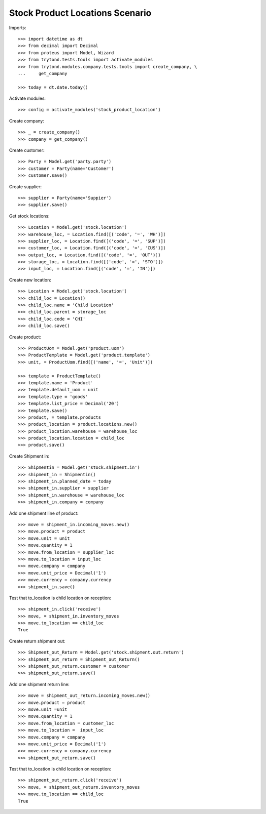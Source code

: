 ================================
Stock Product Locations Scenario
================================

Imports::

    >>> import datetime as dt
    >>> from decimal import Decimal
    >>> from proteus import Model, Wizard
    >>> from trytond.tests.tools import activate_modules
    >>> from trytond.modules.company.tests.tools import create_company, \
    ...     get_company

    >>> today = dt.date.today()

Activate modules::

    >>> config = activate_modules('stock_product_location')

Create company::

    >>> _ = create_company()
    >>> company = get_company()

Create customer::

    >>> Party = Model.get('party.party')
    >>> customer = Party(name='Customer')
    >>> customer.save()

Create supplier::

    >>> supplier = Party(name='Suppier')
    >>> supplier.save()

Get stock locations::

    >>> Location = Model.get('stock.location')
    >>> warehouse_loc, = Location.find([('code', '=', 'WH')])
    >>> supplier_loc, = Location.find([('code', '=', 'SUP')])
    >>> customer_loc, = Location.find([('code', '=', 'CUS')])
    >>> output_loc, = Location.find([('code', '=', 'OUT')])
    >>> storage_loc, = Location.find([('code', '=', 'STO')])
    >>> input_loc, = Location.find([('code', '=', 'IN')])

Create new location::

    >>> Location = Model.get('stock.location')
    >>> child_loc = Location()
    >>> child_loc.name = 'Child Location'
    >>> child_loc.parent = storage_loc
    >>> child_loc.code = 'CHI'
    >>> child_loc.save()

Create product::

    >>> ProductUom = Model.get('product.uom')
    >>> ProductTemplate = Model.get('product.template')
    >>> unit, = ProductUom.find([('name', '=', 'Unit')])

    >>> template = ProductTemplate()
    >>> template.name = 'Product'
    >>> template.default_uom = unit
    >>> template.type = 'goods'
    >>> template.list_price = Decimal('20')
    >>> template.save()
    >>> product, = template.products
    >>> product_location = product.locations.new()
    >>> product_location.warehouse = warehouse_loc
    >>> product_location.location = child_loc
    >>> product.save()

Create Shipment in::

    >>> Shipmentin = Model.get('stock.shipment.in')
    >>> shipment_in = Shipmentin()
    >>> shipment_in.planned_date = today
    >>> shipment_in.supplier = supplier
    >>> shipment_in.warehouse = warehouse_loc
    >>> shipment_in.company = company

Add one shipment line of product::

    >>> move = shipment_in.incoming_moves.new()
    >>> move.product = product
    >>> move.unit = unit
    >>> move.quantity = 1
    >>> move.from_location = supplier_loc
    >>> move.to_location = input_loc
    >>> move.company = company
    >>> move.unit_price = Decimal('1')
    >>> move.currency = company.currency
    >>> shipment_in.save()

Test that to_location is child location on reception::

    >>> shipment_in.click('receive')
    >>> move, = shipment_in.inventory_moves
    >>> move.to_location == child_loc
    True

Create return shipment out::

    >>> Shipment_out_Return = Model.get('stock.shipment.out.return')
    >>> shipment_out_return = Shipment_out_Return()
    >>> shipment_out_return.customer = customer
    >>> shipment_out_return.save()

Add one shipment return line::

    >>> move = shipment_out_return.incoming_moves.new()
    >>> move.product = product
    >>> move.unit =unit
    >>> move.quantity = 1
    >>> move.from_location = customer_loc
    >>> move.to_location =  input_loc
    >>> move.company = company
    >>> move.unit_price = Decimal('1')
    >>> move.currency = company.currency
    >>> shipment_out_return.save()

Test that to_location is child location on reception::

    >>> shipment_out_return.click('receive')
    >>> move, = shipment_out_return.inventory_moves
    >>> move.to_location == child_loc
    True
